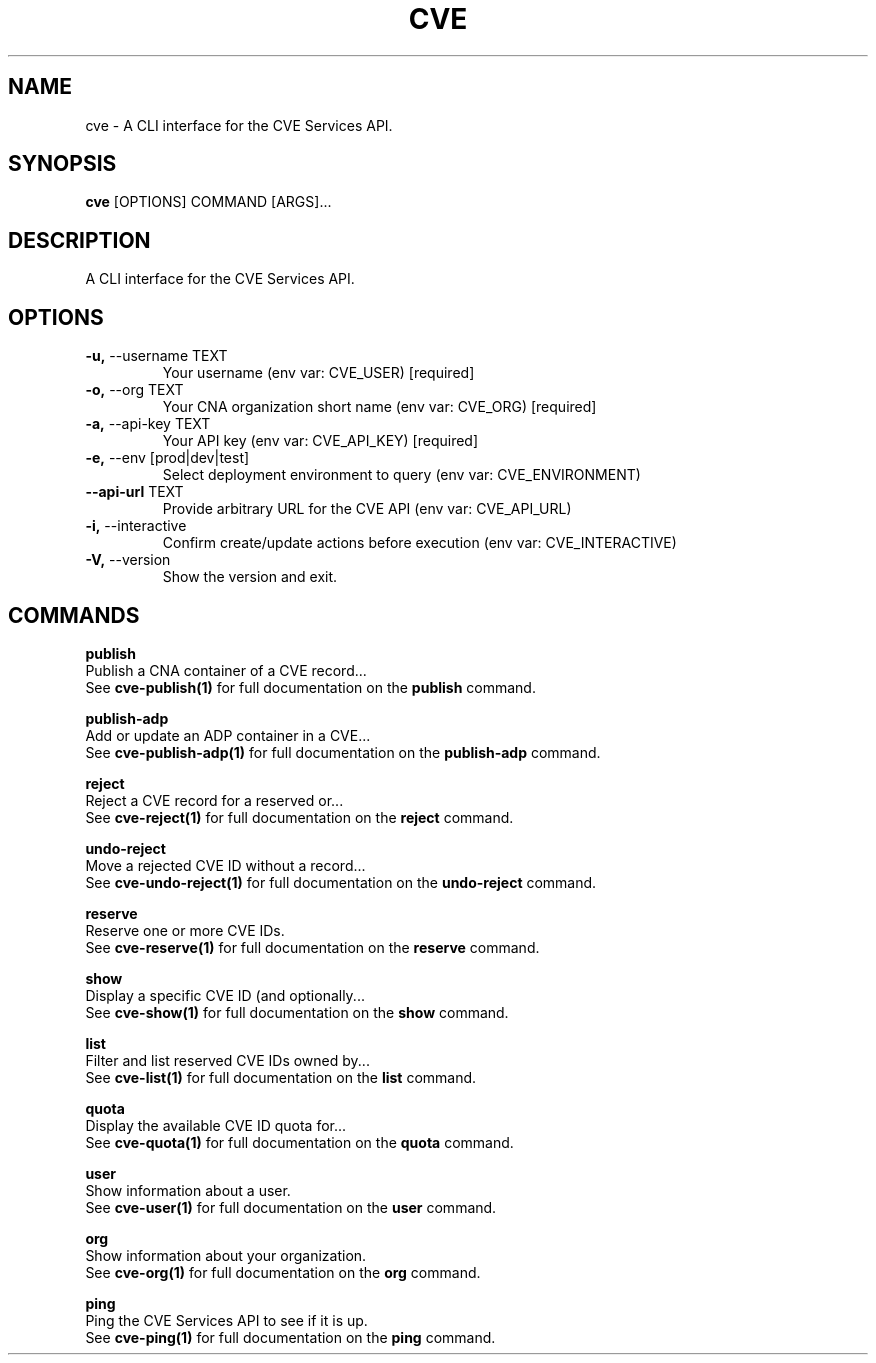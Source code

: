 .TH "CVE" "1" "2024-05-15" "1.4.0" "cve Manual"
.SH NAME
cve \- A CLI interface for the CVE Services API.
.SH SYNOPSIS
.B cve
[OPTIONS] COMMAND [ARGS]...
.SH DESCRIPTION
A CLI interface for the CVE Services API.
.SH OPTIONS
.TP
\fB\-u,\fP \-\-username TEXT
Your username (env var: CVE_USER)  [required]
.TP
\fB\-o,\fP \-\-org TEXT
Your CNA organization short name (env var: CVE_ORG)  [required]
.TP
\fB\-a,\fP \-\-api\-key TEXT
Your API key (env var: CVE_API_KEY)  [required]
.TP
\fB\-e,\fP \-\-env [prod|dev|test]
Select deployment environment to query (env var: CVE_ENVIRONMENT)
.TP
\fB\-\-api\-url\fP TEXT
Provide arbitrary URL for the CVE API (env var: CVE_API_URL)
.TP
\fB\-i,\fP \-\-interactive
Confirm create/update actions before execution (env var: CVE_INTERACTIVE)
.TP
\fB\-V,\fP \-\-version
Show the version and exit.
.SH COMMANDS
.PP
\fBpublish\fP
  Publish a CNA container of a CVE record...
  See \fBcve-publish(1)\fP for full documentation on the \fBpublish\fP command.
.PP
\fBpublish-adp\fP
  Add or update an ADP container in a CVE...
  See \fBcve-publish-adp(1)\fP for full documentation on the \fBpublish-adp\fP command.
.PP
\fBreject\fP
  Reject a CVE record for a reserved or...
  See \fBcve-reject(1)\fP for full documentation on the \fBreject\fP command.
.PP
\fBundo-reject\fP
  Move a rejected CVE ID without a record...
  See \fBcve-undo-reject(1)\fP for full documentation on the \fBundo-reject\fP command.
.PP
\fBreserve\fP
  Reserve one or more CVE IDs.
  See \fBcve-reserve(1)\fP for full documentation on the \fBreserve\fP command.
.PP
\fBshow\fP
  Display a specific CVE ID (and optionally...
  See \fBcve-show(1)\fP for full documentation on the \fBshow\fP command.
.PP
\fBlist\fP
  Filter and list reserved CVE IDs owned by...
  See \fBcve-list(1)\fP for full documentation on the \fBlist\fP command.
.PP
\fBquota\fP
  Display the available CVE ID quota for...
  See \fBcve-quota(1)\fP for full documentation on the \fBquota\fP command.
.PP
\fBuser\fP
  Show information about a user.
  See \fBcve-user(1)\fP for full documentation on the \fBuser\fP command.
.PP
\fBorg\fP
  Show information about your organization.
  See \fBcve-org(1)\fP for full documentation on the \fBorg\fP command.
.PP
\fBping\fP
  Ping the CVE Services API to see if it is up.
  See \fBcve-ping(1)\fP for full documentation on the \fBping\fP command.
